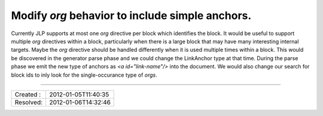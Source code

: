 Modify `org` behavior to include simple anchors.
================================================

Currently JLP supports at most one `org` directive per block which identifies the block.
It would be useful to support multiple `org` directives within a block, particularly
when there is a large block that may have many interesting internal targets. Maybe the
`org` directive should be handled differently when it is used multiple times within a
block. This would be discovered in the generator parse phase and we could change the
LinkAnchor type at that time. During the parse phase we emit the new type of anchors
as `<a id="link-name"/>` into the document. We would also change our search for block
ids to inly look for the single-occurance type of `orgs`.

----

========= ===================
Created : 2012-01-05T11:40:35
Resolved: 2012-01-06T14:32:46
========= ===================
